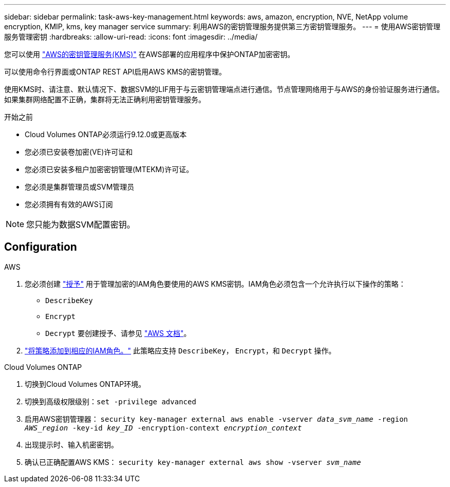 ---
sidebar: sidebar 
permalink: task-aws-key-management.html 
keywords: aws, amazon, encryption, NVE, NetApp volume encryption, KMIP, kms, key manager service 
summary: 利用AWS的密钥管理服务提供第三方密钥管理服务。 
---
= 使用AWS密钥管理服务管理密钥
:hardbreaks:
:allow-uri-read: 
:icons: font
:imagesdir: ../media/


[role="lead"]
您可以使用 link:https://docs.aws.amazon.com/kms/latest/developerguide/overview.html["AWS的密钥管理服务(KMS)"^] 在AWS部署的应用程序中保护ONTAP加密密钥。

可以使用命令行界面或ONTAP REST API启用AWS KMS的密钥管理。

使用KMS时、请注意、默认情况下、数据SVM的LIF用于与云密钥管理端点进行通信。节点管理网络用于与AWS的身份验证服务进行通信。如果集群网络配置不正确，集群将无法正确利用密钥管理服务。

.开始之前
* Cloud Volumes ONTAP必须运行9.12.0或更高版本
* 您必须已安装卷加密(VE)许可证和
* 您必须已安装多租户加密密钥管理(MTEKM)许可证。
* 您必须是集群管理员或SVM管理员
* 您必须拥有有效的AWS订阅



NOTE: 您只能为数据SVM配置密钥。



== Configuration

.AWS
. 您必须创建 link:https://docs.aws.amazon.com/kms/latest/developerguide/concepts.html#grant["授予"^] 用于管理加密的IAM角色要使用的AWS KMS密钥。IAM角色必须包含一个允许执行以下操作的策略：
+
** `DescribeKey`
** `Encrypt`
** `Decrypt`
要创建授予、请参见 link:https://docs.aws.amazon.com/kms/latest/developerguide/create-grant-overview.html["AWS 文档"^]。


. link:https://docs.aws.amazon.com/IAM/latest/UserGuide/access_policies_manage-attach-detach.html["将策略添加到相应的IAM角色。"^] 此策略应支持 `DescribeKey`， `Encrypt`，和 `Decrypt` 操作。


.Cloud Volumes ONTAP
. 切换到Cloud Volumes ONTAP环境。
. 切换到高级权限级别：`set -privilege advanced`
. 启用AWS密钥管理器：
`security key-manager external aws enable -vserver _data_svm_name_ -region _AWS_region_ -key-id _key_ID_ -encryption-context _encryption_context_`
. 出现提示时、输入机密密钥。
. 确认已正确配置AWS KMS：
`security key-manager external aws show -vserver _svm_name_`

